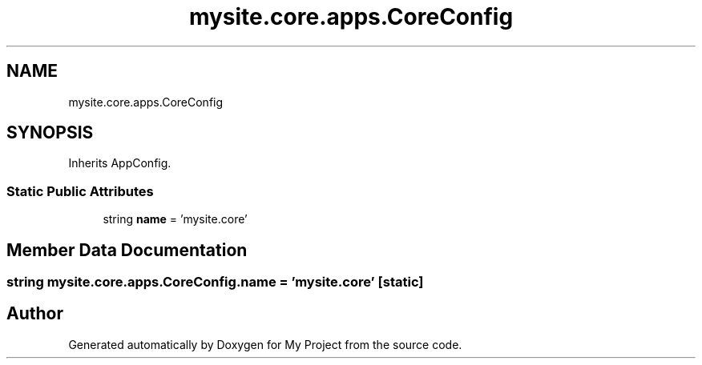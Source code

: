 .TH "mysite.core.apps.CoreConfig" 3 "Thu May 6 2021" "My Project" \" -*- nroff -*-
.ad l
.nh
.SH NAME
mysite.core.apps.CoreConfig
.SH SYNOPSIS
.br
.PP
.PP
Inherits AppConfig\&.
.SS "Static Public Attributes"

.in +1c
.ti -1c
.RI "string \fBname\fP = 'mysite\&.core'"
.br
.in -1c
.SH "Member Data Documentation"
.PP 
.SS "string mysite\&.core\&.apps\&.CoreConfig\&.name = 'mysite\&.core'\fC [static]\fP"


.SH "Author"
.PP 
Generated automatically by Doxygen for My Project from the source code\&.
